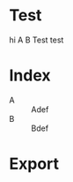 * Test
hi A
B Test 
test

* Index 
- A :: Adef
- B :: Bdef
   
* Export
# Local Variables:
# after-save-hook: (lambda () (org-typst-export-as-typst nil nil nil t))
# End:

 
